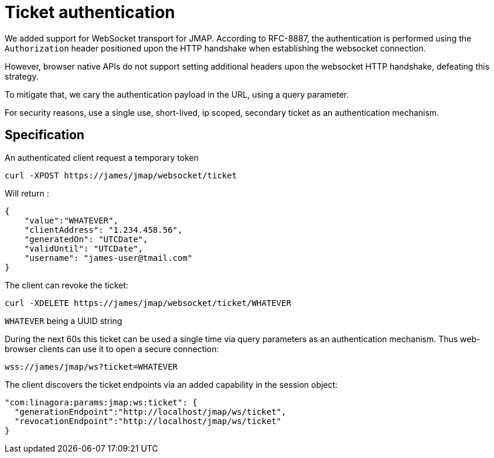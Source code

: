 = Ticket authentication
:navtitle: Ticket authentication

We added support for WebSocket transport for JMAP. According to RFC-8887, the authentication is performed using
the `Authorization` header positioned upon the HTTP handshake when establishing the websocket connection.

However, browser native APIs do not support setting additional headers upon the websocket HTTP handshake, defeating this
strategy.

To mitigate that, we cary the authentication payload in the URL, using a query parameter.

For security reasons, use a single use, short-lived, ip scoped, secondary ticket as an authentication mechanism.

== Specification

An authenticated client request a temporary token

----
curl -XPOST https://james/jmap/websocket/ticket

----

Will return :

----
{
    "value":"WHATEVER",
    "clientAddress": "1.234.458.56",
    "generatedOn": "UTCDate",
    "validUntil": "UTCDate",
    "username": "james-user@tmail.com"
}

----

The client can revoke the ticket:

----
curl -XDELETE https://james/jmap/websocket/ticket/WHATEVER

----

`WHATEVER` being a UUID string

During the next 60s this ticket can be used a single time via query parameters as an authentication mechanism. Thus web-browser clients can use it to open a secure connection:

----
wss://james/jmap/ws?ticket=WHATEVER

----

The client discovers the ticket endpoints via an added capability in the session object:

----
"com:linagora:params:jmap:ws:ticket": {
  "generationEndpoint":"http://localhost/jmap/ws/ticket",
  "revocationEndpoint":"http://localhost/jmap/ws/ticket"
}
----